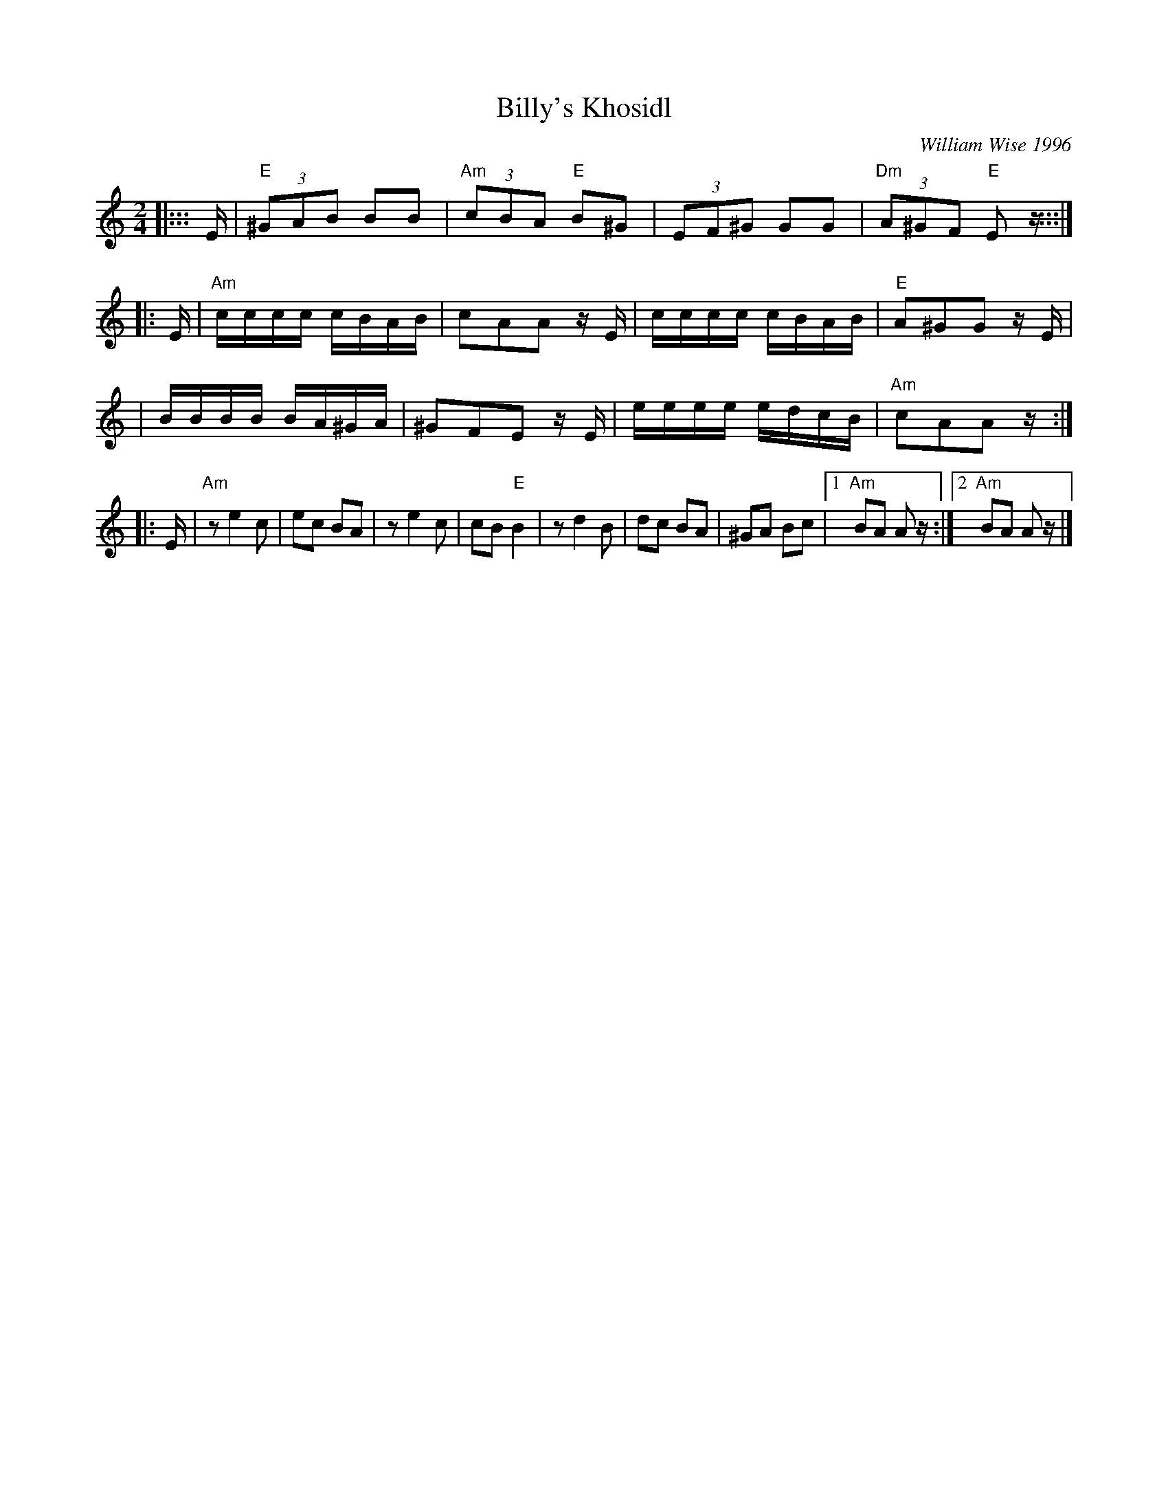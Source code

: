 X: 81
T: Billy's Khosidl
C: William Wise 1996
M: 2/4
L: 1/8
K: Ephr
|::: E/ \
| "E"(3^GAB BB | "Am"(3cBA "E"B^G | (3EF^G GG | "Dm"(3A^GF "E"E z/ :::|
|: E/ \
| "Am"c/c/c/c/ c/B/A/B/ | cAA z/E/ | c/c/c/c/ c/B/A/B/ | "E"A^GG z/E/ |
| B/B/B/B/ B/A/^G/A/ | ^GFE z/E/ | e/e/e/e/ e/d/c/B/ | "Am"cAA z/ :|
|: E/ \
| "Am"ze2 c | ec BA | ze2 c | cB "E"B2 \
| zd2 B | dc BA | ^GA Bc |1"Am"BA A z/ :|2 "Am"BA Az/ |]
